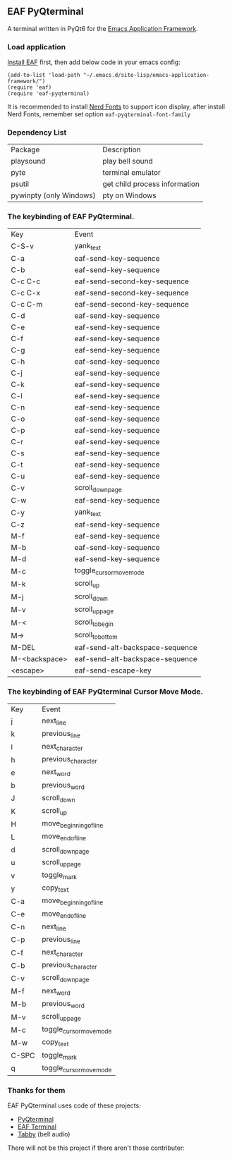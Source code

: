 ** EAF PyQterminal

A terminal written in PyQt6 for the [[https://github.com/emacs-eaf/emacs-application-framework][Emacs Application Framework]].

*** Load application

[[https://github.com/emacs-eaf/emacs-application-framework#install][Install EAF]] first, then add below code in your emacs config:

#+begin_src elisp
  (add-to-list 'load-path "~/.emacs.d/site-lisp/emacs-application-framework/")
  (require 'eaf)
  (require 'eaf-pyqterminal)
#+end_src

It is recommended to install [[https://www.nerdfonts.com][Nerd Fonts]] to support icon display, after install Nerd Fonts, remember set option ~eaf-pyqterminal-font-family~

*** Dependency List

| Package                 | Description                   |
| playsound               | play bell sound               |
| pyte                    | terminal emulator             |
| psutil                  | get child process information |
| pywinpty (only Windows) | pty on Windows                |

*** The keybinding of EAF PyQterminal.

| Key           | Event                           |
| C-S-v         | yank_text                       |
| C-a           | eaf-send-key-sequence           |
| C-b           | eaf-send-key-sequence           |
| C-c C-c       | eaf-send-second-key-sequence    |
| C-c C-x       | eaf-send-second-key-sequence    |
| C-c C-m       | eaf-send-second-key-sequence    |
| C-d           | eaf-send-key-sequence           |
| C-e           | eaf-send-key-sequence           |
| C-f           | eaf-send-key-sequence           |
| C-g           | eaf-send-key-sequence           |
| C-h           | eaf-send-key-sequence           |
| C-j           | eaf-send-key-sequence           |
| C-k           | eaf-send-key-sequence           |
| C-l           | eaf-send-key-sequence           |
| C-n           | eaf-send-key-sequence           |
| C-o           | eaf-send-key-sequence           |
| C-p           | eaf-send-key-sequence           |
| C-r           | eaf-send-key-sequence           |
| C-s           | eaf-send-key-sequence           |
| C-t           | eaf-send-key-sequence           |
| C-u           | eaf-send-key-sequence           |
| C-v           | scroll_down_page                |
| C-w           | eaf-send-key-sequence           |
| C-y           | yank_text                       |
| C-z           | eaf-send-key-sequence           |
| M-f           | eaf-send-key-sequence           |
| M-b           | eaf-send-key-sequence           |
| M-d           | eaf-send-key-sequence           |
| M-c           | toggle_cursor_move_mode         |
| M-k           | scroll_up                       |
| M-j           | scroll_down                     |
| M-v           | scroll_up_page                  |
| M-<           | scroll_to_begin                 |
| M->           | scroll_to_bottom                |
| M-DEL         | eaf-send-alt-backspace-sequence |
| M-<backspace> | eaf-send-alt-backspace-sequence |
| <escape>      | eaf-send-escape-key             |

*** The keybinding of EAF PyQterminal Cursor Move Mode.

| Key   | Event                   |
| j     | next_line               |
| k     | previous_line           |
| l     | next_character          |
| h     | previous_character      |
| e     | next_word               |
| b     | previous_word           |
| J     | scroll_down             |
| K     | scroll_up               |
| H     | move_beginning_of_line  |
| L     | move_end_of_line        |
| d     | scroll_down_page        |
| u     | scroll_up_page          |
| v     | toggle_mark             |
| y     | copy_text               |
| C-a   | move_beginning_of_line  |
| C-e   | move_end_of_line        |
| C-n   | next_line               |
| C-p   | previous_line           |
| C-f   | next_character          |
| C-b   | previous_character      |
| C-v   | scroll_down_page        |
| M-f   | next_word               |
| M-b   | previous_word           |
| M-v   | scroll_up_page          |
| M-c   | toggle_cursor_move_mode |
| M-w   | copy_text               |
| C-SPC | toggle_mark             |
| q     | toggle_cursor_move_mode |

*** Thanks for them

EAF PyQterminal uses code of these projects:

- [[https://github.com/korimas/PyQTerminal][PyQterminal]]
- [[https://github.com/emacs-eaf/eaf-terminal][EAF Terminal]]
- [[https://github.com/Eugeny/tabby][Tabby]] (bell audio)

There will not be this project if there aren't those contributer:

#+html: <a href="https://github.com/mumu-lhl/eaf-pyqterminal/graphs/contributors"><img src="https://contrib.rocks/image?repo=mumu-lhl/eaf-pyqterminal" /></a>
